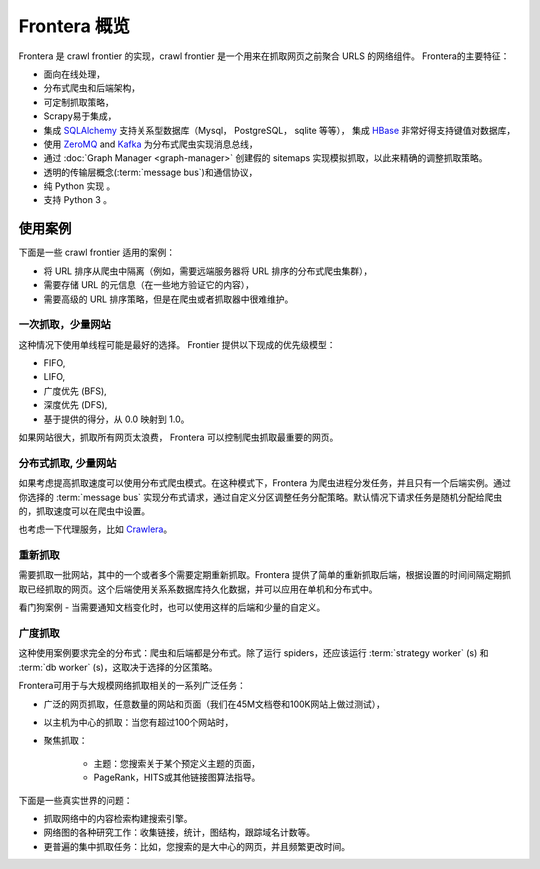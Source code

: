 ====================
Frontera 概览
====================

Frontera 是 crawl frontier 的实现，crawl frontier 是一个用来在抓取网页之前聚合 URLS 的网络组件。 Frontera的主要特征：

* 面向在线处理，
* 分布式爬虫和后端架构，
* 可定制抓取策略，
* Scrapy易于集成，
* 集成 `SQLAlchemy`_ 支持关系型数据库（Mysql， PostgreSQL， sqlite 等等）， 集成 `HBase`_ 非常好得支持键值对数据库，
* 使用 `ZeroMQ`_ and `Kafka`_ 为分布式爬虫实现消息总线，
* 通过 :doc:`Graph Manager <graph-manager>` 创建假的 sitemaps 实现模拟抓取，以此来精确的调整抓取策略。
* 透明的传输层概念(:term:`message bus`)和通信协议，
* 纯 Python 实现 。
* 支持 Python 3 。


使用案例
---------

下面是一些 crawl frontier 适用的案例：

* 将 URL 排序从爬虫中隔离（例如，需要远端服务器将 URL 排序的分布式爬虫集群），
* 需要存储 URL 的元信息（在一些地方验证它的内容），
* 需要高级的 URL 排序策略，但是在爬虫或者抓取器中很难维护。

一次抓取，少量网站
^^^^^^^^^^^^^^^^^^^^^^^^^^^^

这种情况下使用单线程可能是最好的选择。 Frontier 提供以下现成的优先级模型：

* FIFO,
* LIFO,
* 广度优先 (BFS),
* 深度优先 (DFS),
* 基于提供的得分，从 0.0 映射到 1.0。

如果网站很大，抓取所有网页太浪费， Frontera 可以控制爬虫抓取最重要的网页。


分布式抓取, 少量网站
^^^^^^^^^^^^^^^^^^^^^^^^^^^^^^

如果考虑提高抓取速度可以使用分布式爬虫模式。在这种模式下，Frontera 为爬虫进程分发任务，并且只有一个后端实例。通过你选择的 :term:`message bus` 实现分布式请求，通过自定义分区调整任务分配策略。默认情况下请求任务是随机分配给爬虫的，抓取速度可以在爬虫中设置。

也考虑一下代理服务，比如 `Crawlera`_。


重新抓取
^^^^^^^^^^

需要抓取一批网站，其中的一个或者多个需要定期重新抓取。Frontera 提供了简单的重新抓取后端，根据设置的时间间隔定期抓取已经抓取的网页。这个后端使用关系系数据库持久化数据，并可以应用在单机和分布式中。

看门狗案例 - 当需要通知文档变化时，也可以使用这样的后端和少量的自定义。

广度抓取
^^^^^^^^^^^^^^

这种使用案例要求完全的分布式：爬虫和后端都是分布式。除了运行 spiders，还应该运行 :term:`strategy worker` (s) 和 :term:`db worker` (s)，这取决于选择的分区策略。

Frontera可用于与大规模网络抓取相关的一系列广泛任务：

* 广泛的网页抓取，任意数量的网站和页面（我们在45M文档卷和100K网站上做过测试），
* 以主机为中心的抓取：当您有超过100个网站时，
* 聚焦抓取：

    * 主题：您搜索关于某个预定义主题的页面，
    * PageRank，HITS或其他链接图算法指导。

下面是一些真实世界的问题：

* 抓取网络中的内容检索构建搜索引擎。
* 网络图的各种研究工作：收集链接，统计，图结构，跟踪域名计数等。
* 更普遍的集中抓取任务：比如，您搜索的是大中心的网页，并且频繁更改时间。

.. _`Frontera`: http://github.com/scrapinghub/frontera
.. _`Crawlera`: http://crawlera.com/
.. _`Kafka`: http://kafka.apache.org/
.. _`ZeroMQ`: http://zeromq.org/
.. _`HBase`: http://hbase.apache.org/
.. _`Scrapy`: http://scrapy.org/
.. _`SQLAlchemy`: http://www.sqlalchemy.org/
